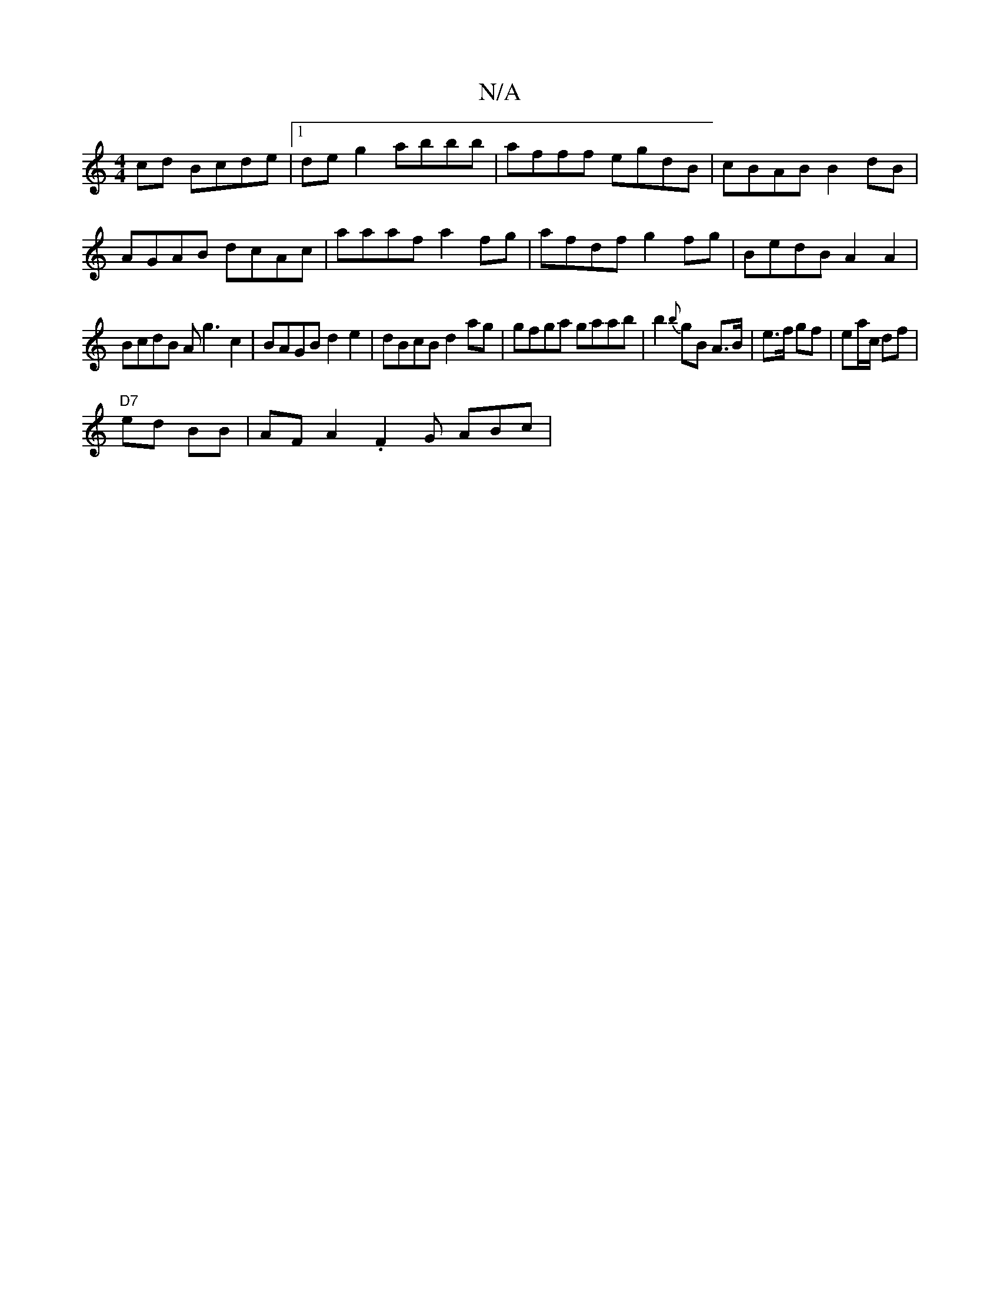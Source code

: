 X:1
T:N/A
M:4/4
R:N/A
K:Cmajor
cd Bcde |[1 deg2 abbb | afff egdB | cBAB B2 dB |
AGAB dcAc | aaaf a2 fg | afdf g2 fg |BedB A2A2|
BcdB Ag3c2|BAGB d2e2|dBcB d2 ag|gfga gaab|b2 {b}gB A>B|e>f gf|ea/c/ df |
"D7"ed BB | AF A2 .F2 G ABc | 